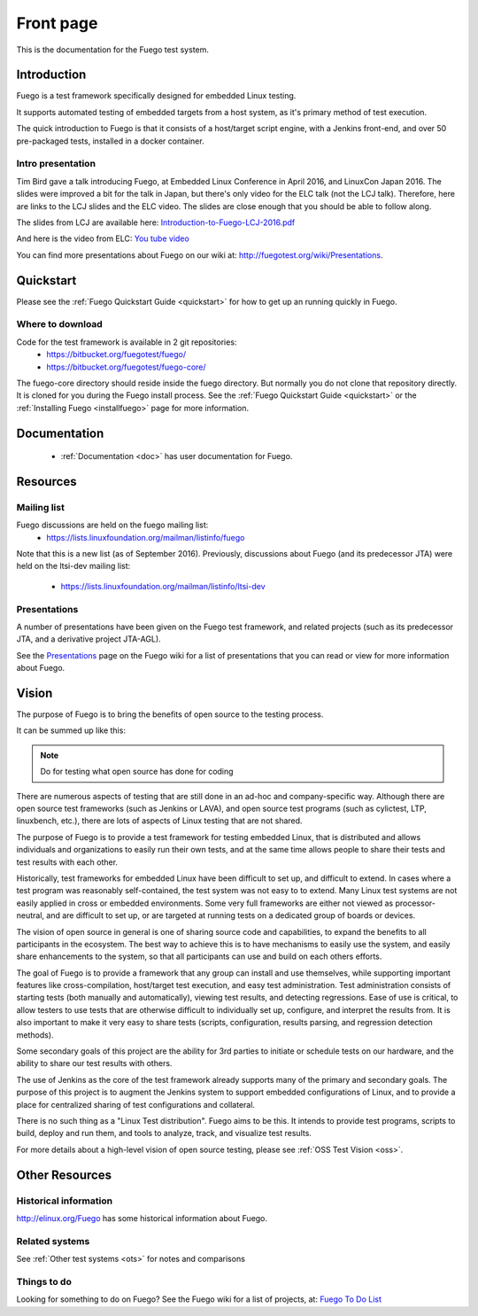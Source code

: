
############
Front page
############

This is the documentation for the Fuego test system.

===============
Introduction 
===============

Fuego is a test framework specifically designed for embedded Linux testing.

It supports automated testing of embedded targets from a host system,
as it's primary method of test execution.

The quick introduction to Fuego is that it consists of a host/target
script engine, with a Jenkins front-end, and over 50 pre-packaged
tests, installed in a docker container.

Intro presentation 
------------------

Tim Bird gave a talk introducing Fuego, at Embedded Linux Conference
in April 2016, and LinuxCon Japan 2016.  The slides were improved a
bit for the talk in Japan, but there's only video for the ELC talk
(not the LCJ talk).  Therefore, here are links to the LCJ slides and
the ELC video.  The slides are close enough that you should be able to
follow along.

The slides from LCJ are available here:
`Introduction-to-Fuego-LCJ-2016.pdf <http://fuegotest.org/ffiles/Introduction-to-Fuego-LCJ-2016.pdf>`_

And here is the video from ELC:
`You tube video <https://youtu.be/AueBSRN4wLk>`_

You can find more presentations about Fuego on our wiki at:
`<http://fuegotest.org/wiki/Presentations>`_.


============
Quickstart 
============

Please see the :ref:`Fuego Quickstart Guide <quickstart>` for how to
get up an running quickly in Fuego.

Where to download 
-----------------

Code for the test framework is available in 2 git repositories:
 * `<https://bitbucket.org/fuegotest/fuego/>`_
 * `<https://bitbucket.org/fuegotest/fuego-core/>`_

The fuego-core directory should reside inside the fuego directory.
But normally you do not clone that repository directly.  It is cloned
for you during the Fuego install process.  See the
:ref:`Fuego Quickstart Guide <quickstart>` or the
:ref:`Installing Fuego <installfuego>` page for more information.

===============
Documentation 
===============

 * :ref:`Documentation <doc>` has user documentation for Fuego.

============
Resources
============

Mailing list
------------

Fuego discussions are held on the fuego mailing list:
 * `<https://lists.linuxfoundation.org/mailman/listinfo/fuego>`_

Note that this is a new list (as of September 2016).  Previously,
discussions about Fuego (and its predecessor JTA) were held on the
ltsi-dev mailing list:
 * `<https://lists.linuxfoundation.org/mailman/listinfo/ltsi-dev>`_

Presentations
-------------

A number of presentations have been given on the Fuego test framework,
and related projects (such as its predecessor JTA, and a derivative
project JTA-AGL).

See the `Presentations <http://fuegotest.org/wiki/Presentations>`_
page on the Fuego wiki for a list of presentations that you can read
or view for more information about Fuego.

==========
Vision
==========
 
The purpose of Fuego is to bring the benefits of open source to the
testing process.

It can be summed up like this:

.. note:: 

  Do for testing
  what open source has done for coding

There are numerous aspects of testing that are still done in an ad-hoc
and company-specific way.  Although there are open source test
frameworks (such as Jenkins or LAVA), and open source test programs
(such as cylictest, LTP, linuxbench, etc.), there are lots of aspects
of Linux testing that are not shared.

The purpose of Fuego is to provide a test framework for testing
embedded Linux, that is distributed and allows individuals and
organizations to easily run their own tests, and at the same time
allows people to share their tests and test results with each other.

Historically, test frameworks for embedded Linux have been difficult
to set up, and difficult to extend. In cases where a test program was
reasonably self-contained, the test system was not easy to to extend.
Many Linux test systems are not easily applied in cross or embedded
environments. Some very full frameworks are either not viewed as
processor-neutral, and are difficult to set up, or are targeted at
running tests on a dedicated group of boards or devices.

The vision of open source in general is one of sharing source code and
capabilities, to expand the benefits to all participants in the
ecosystem. The best way to achieve this is to have mechanisms to
easily use the system, and easily share enhancements to the system, so
that all participants can use and build on each others efforts.

The goal of Fuego is to provide a framework that any group can install
and use themselves, while supporting important features like
cross-compilation, host/target test execution, and easy test
administration. Test administration consists of starting tests (both
manually and automatically), viewing test results, and detecting
regressions. Ease of use is critical, to allow testers to use tests
that are otherwise difficult to individually set up, configure, and
interpret the results from. It is also important to make it very easy
to share tests (scripts, configuration, results parsing, and
regression detection methods).

Some secondary goals of this project are the ability for 3rd parties
to initiate or schedule tests on our hardware, and the ability to
share our test results with others.

The use of Jenkins as the core of the test framework already supports
many of the primary and secondary goals. The purpose of this project
is to augment the Jenkins system to support embedded configurations of
Linux, and to provide a place for centralized sharing of test
configurations and collateral.

There is no such thing as a "Linux Test distribution".  Fuego aims to
be this.  It intends to provide test programs, scripts to build,
deploy and run them, and tools to analyze, track, and visualize test
results.

For more details about a high-level vision of open source testing,
please see :ref:`OSS Test Vision <oss>`.

================
Other Resources 
================

Historical information
----------------------


`<http://elinux.org/Fuego>`_ has some historical information about Fuego.

Related systems
---------------
 
See :ref:`Other test systems <ots>` for notes and comparisons

Things to do 
------------

Looking for something to do on Fuego?  See the Fuego wiki
for a list of projects, at:
`Fuego To Do List <http://fuegotest.org/wiki/Fuego_To_Do_List>`_

